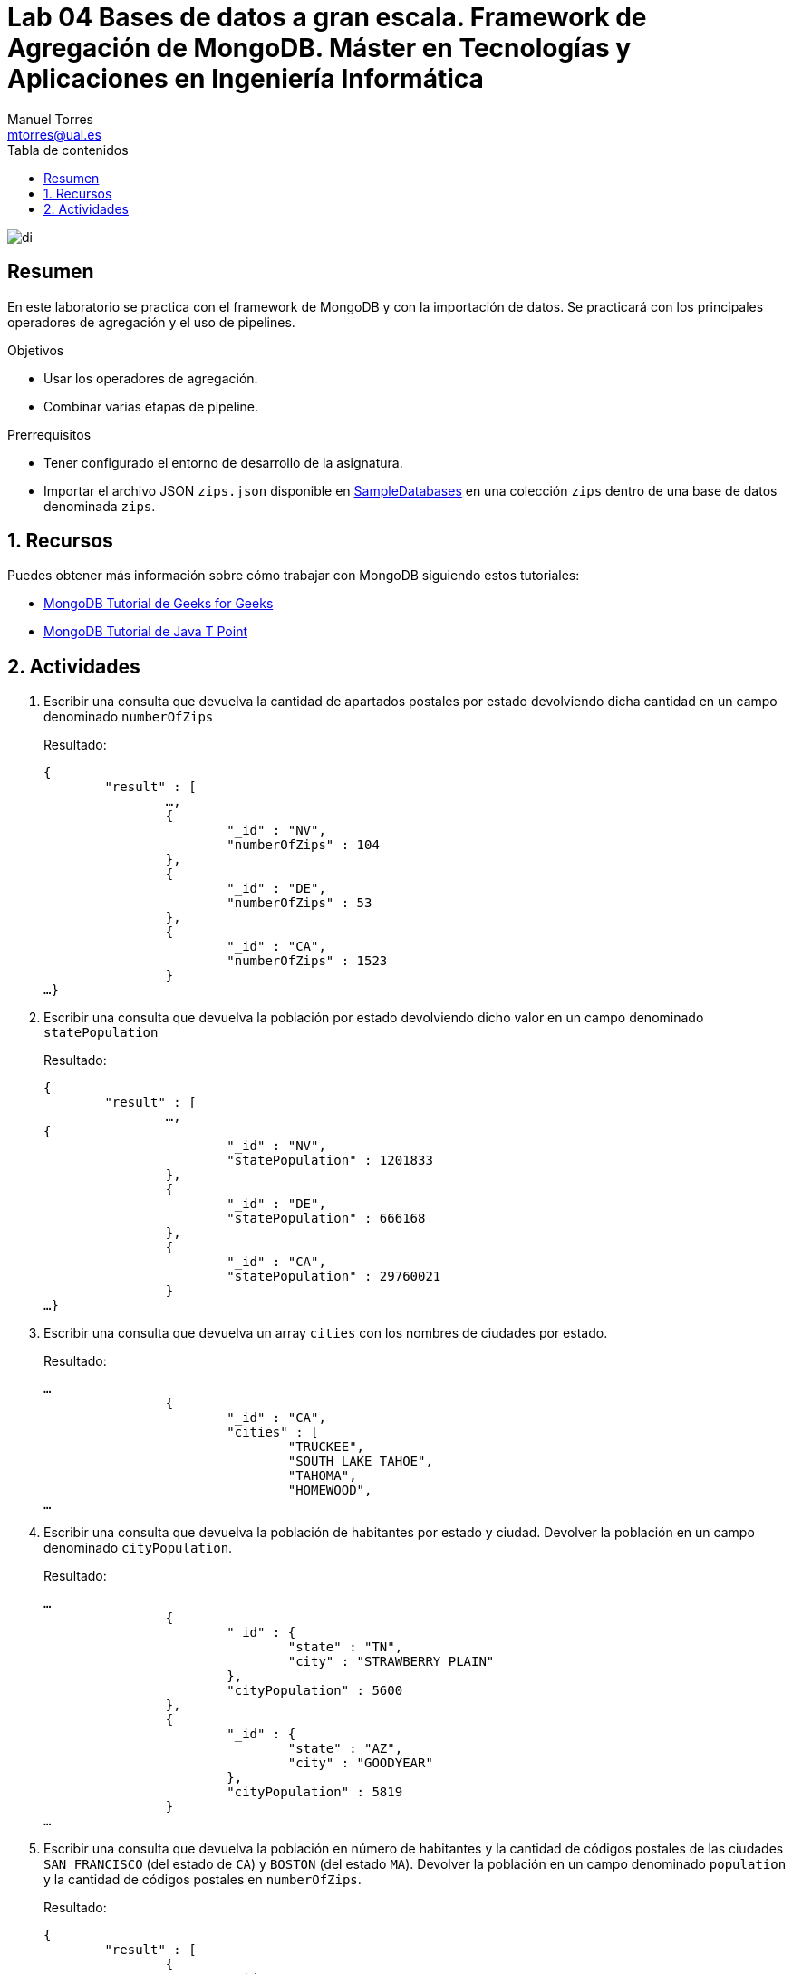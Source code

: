 ////
NO CAMBIAR!!
Codificación, idioma, tabla de contenidos, tipo de documento
////
:encoding: utf-8
:lang: es
:toc: right
:toc-title: Tabla de contenidos
:doctype: book
:linkattrs:

////
Nombre y título del trabajo
////
# Lab 04 Bases de datos a gran escala. Framework de Agregación de MongoDB. Máster en Tecnologías y Aplicaciones en Ingeniería Informática
Manuel Torres <mtorres@ual.es>


image::../../images/di.png[]

// NO CAMBIAR!! (Entrar en modo no numerado de apartados)
:numbered!: 


[abstract]
== Resumen
////
COLOCA A CONTINUACION EL RESUMEN
////
En este laboratorio se practica con el framework de MongoDB y con la importación de datos. Se practicará con los principales operadores de agregación y el uso de pipelines.

////
COLOCA A CONTINUACION LOS OBJETIVOS
////
.Objetivos
* Usar los operadores de agregación.
* Combinar varias etapas de pipeline.

.Prerrequisitos
****
* Tener configurado el entorno de desarrollo de la asignatura.
* Importar el archivo JSON `zips.json` disponible en link:../../SampleDatabases[SampleDatabases] en una colección `zips` dentro de una base de datos denominada `zips`.
****

// Entrar en modo numerado de apartados
:numbered:

## Recursos

Puedes obtener más información sobre cómo trabajar con MongoDB siguiendo estos tutoriales:

* https://www.geeksforgeeks.org/mongodb-tutorial/?ref=lbp[MongoDB Tutorial de Geeks for Geeks]
* https://www.javatpoint.com/mongodb-tutorial[MongoDB Tutorial de Java T Point]

## Actividades

. Escribir una consulta que devuelva la cantidad de apartados postales por estado devolviendo dicha cantidad en un campo denominado `numberOfZips`
+
Resultado:
+
[source, json]
----
{
	"result" : [
		…,
		{
			"_id" : "NV",
			"numberOfZips" : 104
		},
		{
			"_id" : "DE",
			"numberOfZips" : 53
		},
		{
			"_id" : "CA",
			"numberOfZips" : 1523
		}
…}
----

. Escribir una consulta que devuelva la población por estado devolviendo dicho valor en un campo denominado `statePopulation`
+
Resultado:
+
[source, json]
----
{
	"result" : [
		…,
{
			"_id" : "NV",
			"statePopulation" : 1201833
		},
		{
			"_id" : "DE",
			"statePopulation" : 666168
		},
		{
			"_id" : "CA",
			"statePopulation" : 29760021
		}
…}
----

. Escribir una consulta que devuelva un array `cities` con los nombres de ciudades por estado.
+
Resultado:
+
[source, json]
----
…
		{
			"_id" : "CA",
			"cities" : [
				"TRUCKEE",
				"SOUTH LAKE TAHOE",
				"TAHOMA",
				"HOMEWOOD",
…
----

. Escribir una consulta que devuelva la población de habitantes por estado y ciudad. Devolver la población en un campo denominado `cityPopulation`.
+
Resultado:
+
[source, json]
----
…
		{
			"_id" : {
				"state" : "TN",
				"city" : "STRAWBERRY PLAIN"
			},
			"cityPopulation" : 5600
		},
		{
			"_id" : {
				"state" : "AZ",
				"city" : "GOODYEAR"
			},
			"cityPopulation" : 5819
		}
…
----

. Escribir una consulta que devuelva la población en número de habitantes y la cantidad de códigos postales de las ciudades `SAN FRANCISCO` (del estado de `CA`) y `BOSTON` (del estado `MA`). Devolver la población en un campo denominado `population` y la cantidad de códigos postales en `numberOfZips`.
+
Resultado:
+
[source, json]
----
{
	"result" : [
		{
			"_id" : "SAN FRANCISCO",
			"population" : 723993,
			"numberOfZips" : 26
		},
		{
			"_id" : "BOSTON",
			"population" : 91302,
			"numberOfZips" : 11
		}
	],
	"ok" : 1
}
----

. Escribir una consulta que devuelva la población en número de habitantes por estado y ciudad de aquellas ciudades que tengan más de 1.000.000 de habitantes. Devolver la población en un campo denominado `cityPopulation`.
+
Resultado:
+
[source, json]
----
{
	"result" : [
		{
			"_id" : {
				"state" : "TX",
				"city" : "HOUSTON"
			},
			"cityPopulation" : 2095918
		},
		{
			"_id" : {
				"state" : "NY",
				"city" : "NEW YORK"
			},
			"cityPopulation" : 1476790
		},
…
----

. A partir de la consulta anterior, escribir una consulta que devuelva las tres ciudades que tienen más población. Además, usando el operador `$concat` (consultar https://docs.mongodb.org/manual/reference/operator/aggregation/concat/ ), devolver las ciudades de esta forma (ciudad, estado), tal y como se muestra a continuación.
+
Resultado:
+
[source, json]
----
{
	"result" : [
		{
			"cityPopulation" : 2452177,
			"city" : "CHICAGO, IL"
		},
		{
			"cityPopulation" : 2300504,
			"city" : "BROOKLYN, NY"
		},
		{
			"cityPopulation" : 2102295,
			"city" : "LOS ANGELES, CA"
		}
	],
	"ok" : 1
}
----

. Escribir una consulta que devuelva el Top 3 de ciudades que tengan más de 40 códigos postales. Usar el operador `$concat` para devolver las ciudades de esta forma (ciudad, estado), tal y como se muestra a continuación.
+
Resultado:
+
[source, json]
----
{
	"result" : [
		{
			"numberOfZips" : 93,
			"city" : "HOUSTON, TX"
		},
		{
			"numberOfZips" : 56,
			"city" : "LOS ANGELES, CA"
		},
		{
			"numberOfZips" : 48,
			"city" : "PHILADELPHIA, PA"
		}
	],
	"ok" : 1
}
----

. A partir de la colección `bios` de la base de datos `test`, escribir una consulta que devuelva la cantidad de premios por persona. Mostrar el listado en orden decreciente de número de premios.
+
[NOTE]
====
Puedes importar el archivo JSON `bios.json` disponible en link:../../SampleDatabases[SampleDatabases] en una colección `bios`.
====
+
Resultado:
+
[source, json]
----
{
	"result" : [
		{
			"_id" : {
				"name" : "Grace",
				"lastname" : "Hopper"
			},
			"awardsQuantity" : 4
		},
		{
			"_id" : {
				"name" : "John",
				"lastname" : "Backus"
			},
			"awardsQuantity" : 4
		},
…
----

. Escribir una consulta que devuelva las celebridades que habiendo sido premiados con el `Turing Award` tengan más de tres premios. La consulta debe mostrar en un array `awardsReceived` la lista de premios recibidos. La consulta también mostrará la cantidad de premios recibidos en un campo denominado `numberOfAwards`.
+
Resultado:
+
[source, json]
----
{
	"result" : [
		{
			"_id" : {
				"name" : "John",
				"lastname" : "Backus"
			},
			"awardsReceived" : [
				"W.W. McDowell Award",
				"National Medal of Science",
				"Turing Award",
				"Draper Prize"
			],
			"numberOfAwards" : 4
		}
	],
	"ok" : 1
}
----
